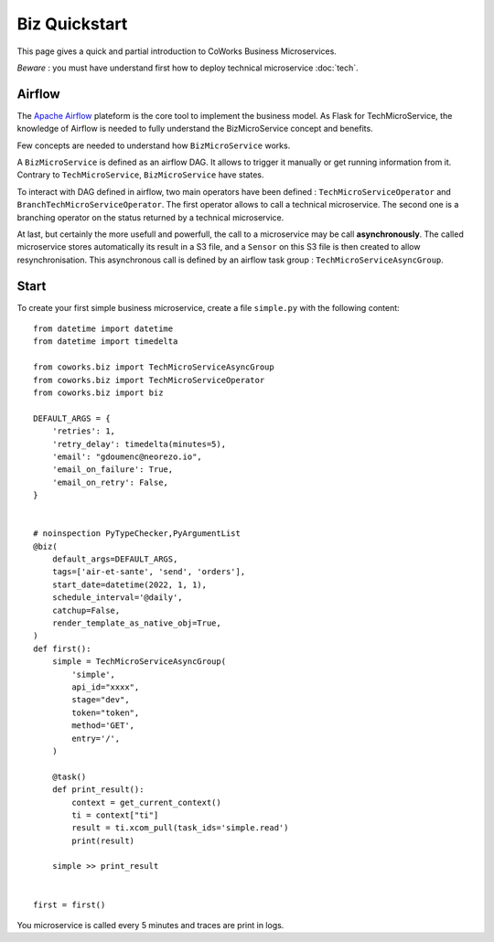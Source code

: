 .. _biz_quickstart:

Biz Quickstart
==============

This page gives a quick and partial introduction to CoWorks Business Microservices.

*Beware* : you must have understand first how to deploy technical microservice :doc:`tech`.

Airflow
-------

The `Apache Airflow <https://github.com/apache/airflow>`_ plateform is the core tool to implement the business model.
As Flask for TechMicroService, the knowledge of Airflow is needed to fully understand the BizMicroService concept and
benefits.

Few concepts are needed to understand how ``BizMicroService`` works.

A ``BizMicroService`` is defined as an airflow DAG. It allows to trigger it manually or get running information from
it. Contrary to ``TechMicroService``, ``BizMicroService`` have states.

To interact with DAG defined in airflow, two main operators have been defined : ``TechMicroServiceOperator`` and
``BranchTechMicroServiceOperator``.
The first operator allows to call a technical microservice. The second one is a branching operator on the status
returned by a technical microservice.

At last, but certainly the more usefull and powerfull, the call to a microservice may be call **asynchronously**.
The called microservice stores automatically its result in
a S3 file, and a ``Sensor`` on this S3 file is then created to allow resynchronisation.
This asynchronous call is defined by an airflow task group : ``TechMicroServiceAsyncGroup``.

Start
-----

To create your first simple business microservice, create a file ``simple.py`` with the following content::

    from datetime import datetime
    from datetime import timedelta

    from coworks.biz import TechMicroServiceAsyncGroup
    from coworks.biz import TechMicroServiceOperator
    from coworks.biz import biz

    DEFAULT_ARGS = {
        'retries': 1,
        'retry_delay': timedelta(minutes=5),
        'email': "gdoumenc@neorezo.io",
        'email_on_failure': True,
        'email_on_retry': False,
    }


    # noinspection PyTypeChecker,PyArgumentList
    @biz(
        default_args=DEFAULT_ARGS,
        tags=['air-et-sante', 'send', 'orders'],
        start_date=datetime(2022, 1, 1),
        schedule_interval='@daily',
        catchup=False,
        render_template_as_native_obj=True,
    )
    def first():
        simple = TechMicroServiceAsyncGroup(
            'simple',
            api_id="xxxx",
            stage="dev",
            token="token",
            method='GET',
            entry='/',
        )

        @task()
        def print_result():
            context = get_current_context()
            ti = context["ti"]
            result = ti.xcom_pull(task_ids='simple.read')
            print(result)

        simple >> print_result


    first = first()


You microservice is called every 5 minutes and traces are print in logs.
